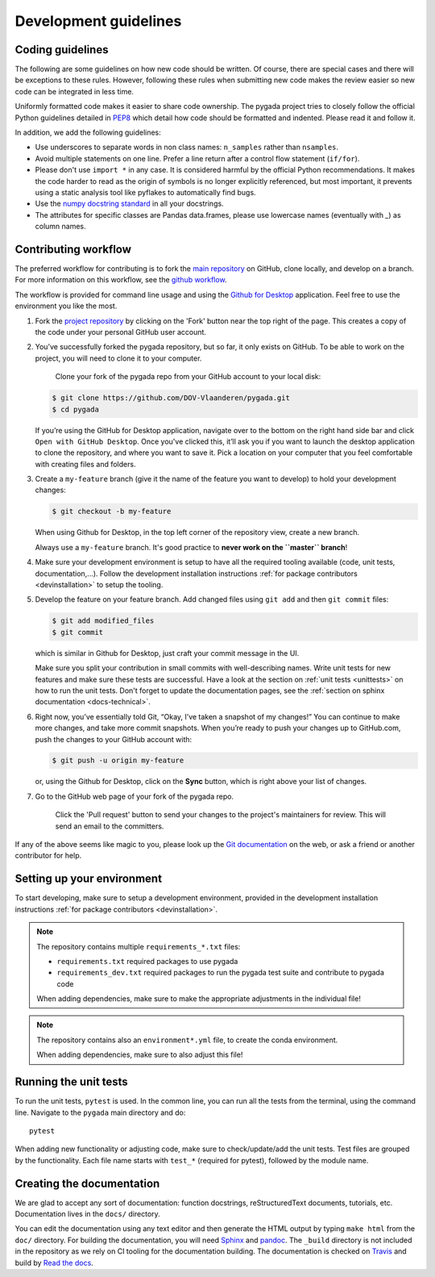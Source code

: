 .. _dev-guidelines:

Development guidelines
-----------------------

Coding guidelines
^^^^^^^^^^^^^^^^^^

The following are some guidelines on how new code should be written. Of course, there are special cases and there
will be exceptions to these rules. However, following these rules when submitting new code makes the review easier so new
code can be integrated in less time.

Uniformly formatted code makes it easier to share code ownership. The
pygada project tries to closely follow the official Python guidelines
detailed in `PEP8 <https://www.python.org/dev/peps/pep-0008/>`_ which detail
how code should be formatted and indented. Please read it and follow it.

In addition, we add the following guidelines:

* Use underscores to separate words in non class names: ``n_samples`` rather than ``nsamples``.
* Avoid multiple statements on one line. Prefer a line return after a control flow statement (\ ``if/for``\ ).
* Please don't use ``import *`` in any case. It is considered harmful by the official Python recommendations. It makes the code harder to read as the origin of symbols is no longer explicitly referenced, but most important, it prevents using a static analysis tool like pyflakes to automatically find bugs.
* Use the `numpy docstring standard`_ in all your docstrings.
* The attributes for specific classes are Pandas data.frames, please use lowercase names (eventually with `_`) as column names.

Contributing workflow
^^^^^^^^^^^^^^^^^^^^^

The preferred workflow for contributing is to fork the `main repository <https://github.com/DOV-Vlaanderen/pygada>`_ on
GitHub, clone locally, and develop on a branch. For more information on this workflow,
see the `github workflow <https://guides.github.com/introduction/flow/>`_.

The workflow is provided for command line usage and using the `Github for Desktop <https://desktop.github.com/>`_
application. Feel free to use the environment you like the most.

#.
   Fork the `project repository <https://github.com/DOV-Vlaanderen/pygada>`_ by clicking on the 'Fork' button near the top right of the page. This creates a copy of the code under your personal GitHub user account.


   .. image:: https://github-images.s3.amazonaws.com/help/bootcamp/Bootcamp-Fork.png
      :target: https://github-images.s3.amazonaws.com/help/bootcamp/Bootcamp-Fork.png
      :alt: forkrepo
      :height: 100px

#.
   You’ve successfully forked the pygada repository, but so far, it only exists on GitHub. To be able to work on the project, you will need to clone it to your computer.

    Clone your fork of the pygada repo from your GitHub account to your local disk:

   .. code-block:: bash

       $ git clone https://github.com/DOV-Vlaanderen/pygada.git
       $ cd pygada

   If you’re using the GitHub for Desktop application, navigate over to the bottom on the right hand side bar and click ``Open with GitHub Desktop``. Once you've clicked this, it’ll ask you if you want to launch the desktop application to clone the repository, and where you want to save it. Pick a location on your computer that you feel comfortable with creating files and folders.


   .. image:: https://docs.github.com/assets/cb-88692/mw-1000/images/help/repository/open-with-desktop.webp
      :target: https://docs.github.com/assets/cb-88692/mw-1000/images/help/repository/open-with-desktop.webp
      :alt: clonerepo
      :height: 200px


#.
   Create a ``my-feature`` branch (give it the name of the feature you want to develop) to hold your development changes:

   .. code-block:: bash

       $ git checkout -b my-feature

   When using Github for Desktop, in the top left corner of the repository view, create a new branch.


   .. image:: https://desktop.github.com/images/screens/windows/branch.png
      :target: https://desktop.github.com/images/screens/windows/branch.png
      :alt:
      :height: 200px

   Always use a ``my-feature`` branch. It's good practice to **never work on the ``master`` branch**\ !

#. Make sure your development environment is setup to have all the required tooling available
   (code, unit tests, documentation,...). Follow the development installation instructions :ref:`for package contributors <devinstallation>`
   to setup the tooling.

#.
   Develop the feature on your feature branch. Add changed files using ``git add`` and then ``git commit`` files:

   .. code-block:: bash

       $ git add modified_files
       $ git commit

   which is similar in Github for Desktop, just craft your commit message in the UI.


   .. image:: https://desktop.github.com/images/screens/windows/craft.png
      :target: https://desktop.github.com/images/screens/windows/craft.png
      :alt:
      :height: 200px


   Make sure you split your contribution in small commits with well-describing names. Write unit tests for new features
   and make sure these tests are successful. Have a look at the section on :ref:`unit tests <unittests>` on how to run
   the unit tests. Don't forget to update the documentation pages, see the :ref:`section on sphinx documentation <docs-technical>`.

#.
   Right now, you’ve essentially told Git, “Okay, I’ve taken a snapshot of my changes!” You can continue to make more changes, and take more commit snapshots. When you’re ready to push your changes up to GitHub.com, push the changes to your GitHub account with:

   .. code-block:: bash

       $ git push -u origin my-feature

   or, using the Github for Desktop, click on the **Sync** button, which is right above your list of changes.

#.
   Go to the GitHub web page of your fork of the pygada repo.

    Click the 'Pull request' button to send your changes to the project's maintainers for review. This will send an email to the committers.


   .. image:: https://github-images.s3.amazonaws.com/help/pull_requests/recently_pushed_branch.png
      :target: https://github-images.s3.amazonaws.com/help/pull_requests/recently_pushed_branch.png
      :alt: pullrequestrepo
      :height: 130px


If any of the above seems like magic to you, please look up the `Git documentation <https://git-scm.com/documentation>`_ on the web, or ask a friend or another contributor for help.

Setting up your environment
^^^^^^^^^^^^^^^^^^^^^^^^^^^^

To start developing, make sure to setup a development environment, provided
in the development installation instructions :ref:`for package contributors <devinstallation>`.

.. note::
   The repository contains multiple ``requirements_*.txt`` files:

   * ``requirements.txt`` required packages to use pygada
   * ``requirements_dev.txt`` required packages to run the pygada test suite and contribute to pygada code

   When adding dependencies, make sure to make the appropriate adjustments in the individual file!

.. note::
   The repository contains also an ``environment*.yml`` file, to create the conda environment.

   When adding dependencies, make sure to also adjust this file!

.. _unittests:

Running the unit tests
^^^^^^^^^^^^^^^^^^^^^^^

To run the unit tests, ``pytest`` is used. In the common line, you can run all the tests from the terminal,
using the command line. Navigate to the ``pygada`` main directory and do:

::

   pytest

When adding new functionality or adjusting code, make sure to check/update/add the unit tests. Test files
are grouped by the functionality. Each file name starts with ``test_*`` (required for pytest), followed
by the module name.


.. _docs-technical:

Creating the documentation
^^^^^^^^^^^^^^^^^^^^^^^^^^

We are glad to accept any sort of documentation: function docstrings, reStructuredText
documents, tutorials, etc. Documentation lives in the ``docs/`` directory.

You can edit the documentation using any text editor and then generate the HTML
output by typing ``make html`` from the ``doc/`` directory. For building the
documentation, you will need `Sphinx`_ and `pandoc`_. The ``_build``
directory is not included in the repository as we rely on CI tooling for the
documentation building. The documentation is checked on Travis_ and build
by `Read the docs`_.

.. _Travis: https://travis-ci.org/DOV-Vlaanderen/pygada
.. _Read the docs: https://readthedocs.org/


.. _Travis.ci: https://travis-ci.org/DOV-Vlaanderen/pygada
.. _pypi: https://pypi.org/project/pygada/
.. _packaging instructions: https://packaging.python.org/tutorials/packaging-projects/
.. _numpy docstring standard: https://numpydoc.readthedocs.io/en/latest/format.html
.. _Sphinx: http://www.sphinx-doc.org/en/master/
.. _pandoc: https://pandoc.org/
